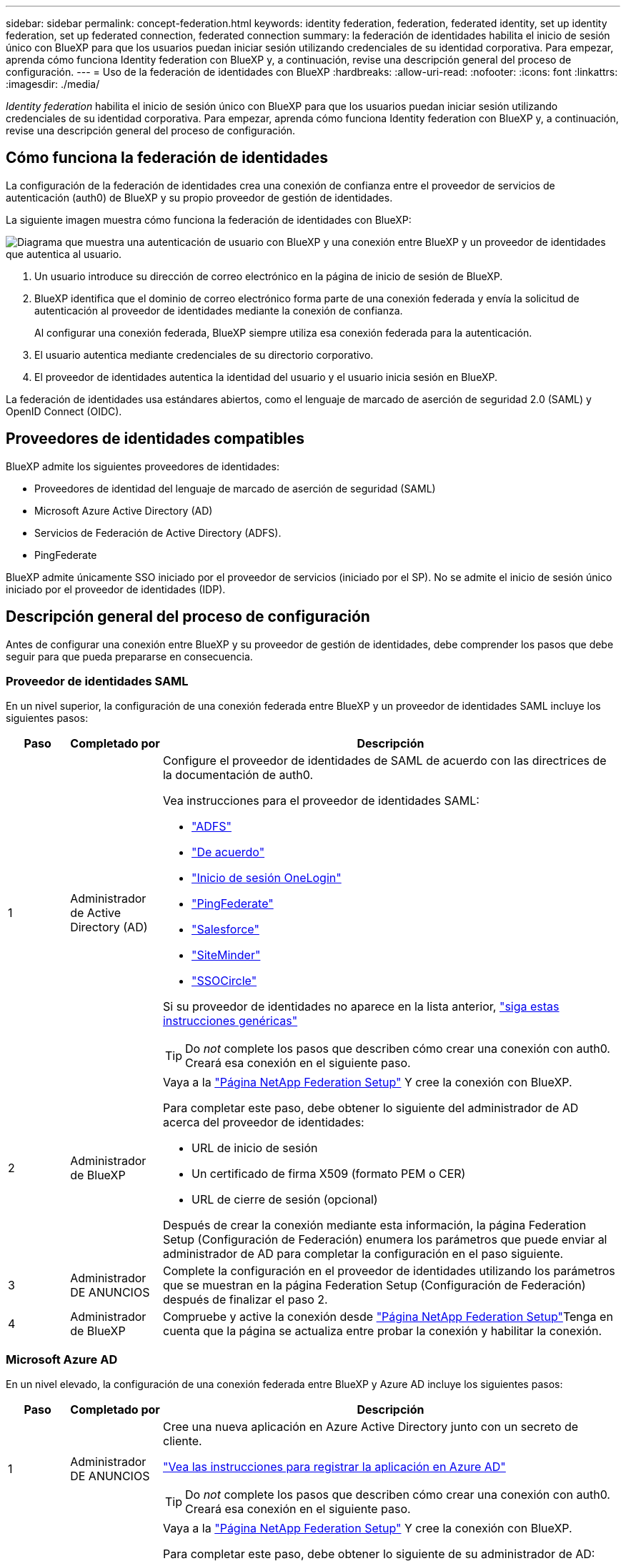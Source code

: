 ---
sidebar: sidebar 
permalink: concept-federation.html 
keywords: identity federation, federation, federated identity, set up identity federation, set up federated connection, federated connection 
summary: la federación de identidades habilita el inicio de sesión único con BlueXP para que los usuarios puedan iniciar sesión utilizando credenciales de su identidad corporativa. Para empezar, aprenda cómo funciona Identity federation con BlueXP y, a continuación, revise una descripción general del proceso de configuración. 
---
= Uso de la federación de identidades con BlueXP
:hardbreaks:
:allow-uri-read: 
:nofooter: 
:icons: font
:linkattrs: 
:imagesdir: ./media/


[role="lead"]
_Identity federation_ habilita el inicio de sesión único con BlueXP para que los usuarios puedan iniciar sesión utilizando credenciales de su identidad corporativa. Para empezar, aprenda cómo funciona Identity federation con BlueXP y, a continuación, revise una descripción general del proceso de configuración.



== Cómo funciona la federación de identidades

La configuración de la federación de identidades crea una conexión de confianza entre el proveedor de servicios de autenticación (auth0) de BlueXP y su propio proveedor de gestión de identidades.

La siguiente imagen muestra cómo funciona la federación de identidades con BlueXP:

image:diagram-identity-federation.png["Diagrama que muestra una autenticación de usuario con BlueXP y una conexión entre BlueXP y un proveedor de identidades que autentica al usuario."]

. Un usuario introduce su dirección de correo electrónico en la página de inicio de sesión de BlueXP.
. BlueXP identifica que el dominio de correo electrónico forma parte de una conexión federada y envía la solicitud de autenticación al proveedor de identidades mediante la conexión de confianza.
+
Al configurar una conexión federada, BlueXP siempre utiliza esa conexión federada para la autenticación.

. El usuario autentica mediante credenciales de su directorio corporativo.
. El proveedor de identidades autentica la identidad del usuario y el usuario inicia sesión en BlueXP.


La federación de identidades usa estándares abiertos, como el lenguaje de marcado de aserción de seguridad 2.0 (SAML) y OpenID Connect (OIDC).



== Proveedores de identidades compatibles

BlueXP admite los siguientes proveedores de identidades:

* Proveedores de identidad del lenguaje de marcado de aserción de seguridad (SAML)
* Microsoft Azure Active Directory (AD)
* Servicios de Federación de Active Directory (ADFS).
* PingFederate


BlueXP admite únicamente SSO iniciado por el proveedor de servicios (iniciado por el SP). No se admite el inicio de sesión único iniciado por el proveedor de identidades (IDP).



== Descripción general del proceso de configuración

Antes de configurar una conexión entre BlueXP y su proveedor de gestión de identidades, debe comprender los pasos que debe seguir para que pueda prepararse en consecuencia.



=== Proveedor de identidades SAML

En un nivel superior, la configuración de una conexión federada entre BlueXP y un proveedor de identidades SAML incluye los siguientes pasos:

[cols="10,15,75"]
|===
| Paso | Completado por | Descripción 


| 1 | Administrador de Active Directory (AD)  a| 
Configure el proveedor de identidades de SAML de acuerdo con las directrices de la documentación de auth0.

Vea instrucciones para el proveedor de identidades SAML:

* https://auth0.com/docs/authenticate/protocols/saml/saml-sso-integrations/configure-auth0-saml-service-provider/configure-adfs-saml-connections["ADFS"^]
* https://auth0.com/docs/authenticate/protocols/saml/saml-sso-integrations/configure-auth0-saml-service-provider/configure-okta-as-saml-identity-provider["De acuerdo"^]
* https://auth0.com/docs/authenticate/protocols/saml/saml-sso-integrations/configure-auth0-saml-service-provider/configure-onelogin-as-saml-identity-provider["Inicio de sesión OneLogin"^]
* https://auth0.com/docs/authenticate/protocols/saml/saml-sso-integrations/configure-auth0-saml-service-provider/configure-pingfederate-as-saml-identity-provider["PingFederate"^]
* https://auth0.com/docs/authenticate/protocols/saml/saml-sso-integrations/configure-auth0-saml-service-provider/configure-salesforce-as-saml-identity-provider["Salesforce"^]
* https://auth0.com/docs/authenticate/protocols/saml/saml-sso-integrations/configure-auth0-saml-service-provider/configure-siteminder-as-saml-identity-provider["SiteMinder"^]
* https://auth0.com/docs/authenticate/protocols/saml/saml-sso-integrations/configure-auth0-saml-service-provider/configure-ssocircle-as-saml-identity-provider["SSOCircle"^]


Si su proveedor de identidades no aparece en la lista anterior, https://auth0.com/docs/authenticate/protocols/saml/saml-sso-integrations/configure-auth0-saml-service-provider["siga estas instrucciones genéricas"^]


TIP: Do _not_ complete los pasos que describen cómo crear una conexión con auth0. Creará esa conexión en el siguiente paso.



| 2 | Administrador de BlueXP  a| 
Vaya a la https://services.cloud.netapp.com/federation-setup["Página NetApp Federation Setup"^] Y cree la conexión con BlueXP.

Para completar este paso, debe obtener lo siguiente del administrador de AD acerca del proveedor de identidades:

* URL de inicio de sesión
* Un certificado de firma X509 (formato PEM o CER)
* URL de cierre de sesión (opcional)


Después de crear la conexión mediante esta información, la página Federation Setup (Configuración de Federación) enumera los parámetros que puede enviar al administrador de AD para completar la configuración en el paso siguiente.



| 3 | Administrador DE ANUNCIOS | Complete la configuración en el proveedor de identidades utilizando los parámetros que se muestran en la página Federation Setup (Configuración de Federación) después de finalizar el paso 2. 


| 4 | Administrador de BlueXP | Compruebe y active la conexión desde https://services.cloud.netapp.com/federation-setup["Página NetApp Federation Setup"^]Tenga en cuenta que la página se actualiza entre probar la conexión y habilitar la conexión. 
|===


=== Microsoft Azure AD

En un nivel elevado, la configuración de una conexión federada entre BlueXP y Azure AD incluye los siguientes pasos:

[cols="10,15,75"]
|===
| Paso | Completado por | Descripción 


| 1 | Administrador DE ANUNCIOS  a| 
Cree una nueva aplicación en Azure Active Directory junto con un secreto de cliente.

https://auth0.com/docs/authenticate/identity-providers/enterprise-identity-providers/azure-active-directory/v2["Vea las instrucciones para registrar la aplicación en Azure AD"^]


TIP: Do _not_ complete los pasos que describen cómo crear una conexión con auth0. Creará esa conexión en el siguiente paso.



| 2 | Administrador de BlueXP  a| 
Vaya a la https://services.cloud.netapp.com/federation-setup["Página NetApp Federation Setup"^] Y cree la conexión con BlueXP.

Para completar este paso, debe obtener lo siguiente de su administrador de AD:

* ID del cliente
* Valor secreto cliente
* Dominio de Microsoft Azure AD


Después de crear la conexión mediante esta información, la página Federation Setup (Configuración de Federación) enumera los parámetros que puede enviar al administrador de AD para completar la configuración en el paso siguiente.



| 3 | Administrador DE ANUNCIOS | Complete la configuración en Azure AD con los parámetros que se muestran en la página Federation Setup después de finalizar el paso 2. 


| 4 | Administrador de BlueXP | Compruebe y active la conexión desde https://services.cloud.netapp.com/federation-setup["Página NetApp Federation Setup"^]Tenga en cuenta que la página se actualiza entre probar la conexión y habilitar la conexión. 
|===


=== ADFS

En un nivel alto, la configuración de una conexión federada entre BlueXP y ADFS incluye los siguientes pasos:

[cols="10,15,75"]
|===
| Paso | Completado por | Descripción 


| 1 | Administrador DE ANUNCIOS  a| 
Configure el servidor ADFS para habilitar la federación de identidades con BlueXP.

https://auth0.com/docs/authenticate/identity-providers/enterprise-identity-providers/adfs["Vea las instrucciones para configurar el servidor ADFS con auth0"^]



| 2 | Administrador de BlueXP  a| 
Vaya a la https://services.cloud.netapp.com/federation-setup["Página NetApp Federation Setup"^] Y cree la conexión con BlueXP.

Para completar este paso, debe obtener lo siguiente del administrador de AD: La dirección URL del servidor ADFS o del archivo de metadatos de federación.

Después de crear la conexión mediante esta información, la página Federation Setup (Configuración de Federación) enumera los parámetros que puede enviar al administrador de AD para completar la configuración en el paso siguiente.



| 3 | Administrador DE ANUNCIOS | Complete la configuración en el servidor ADFS utilizando los parámetros que se muestran en la página Federation Setup después de finalizar el paso 2. 


| 4 | Administrador de BlueXP | Compruebe y active la conexión desde https://services.cloud.netapp.com/federation-setup["Página NetApp Federation Setup"^]Tenga en cuenta que la página se actualiza entre probar la conexión y habilitar la conexión. 
|===


=== PingFederate

En un nivel alto, la configuración de una conexión federada entre BlueXP y un servidor PingFederate incluye los siguientes pasos:

[cols="10,15,75"]
|===
| Paso | Completado por | Descripción 


| 1 | Administrador DE ANUNCIOS  a| 
Configure su servidor PingFederate de acuerdo con las directrices de la documentación auth0.

https://auth0.com/docs/authenticate/identity-providers/enterprise-identity-providers/ping-federate["Vea las instrucciones para crear una conexión"^]


TIP: Do _not_ complete los pasos que describen cómo crear una conexión con auth0. Creará esa conexión en el siguiente paso.



| 2 | Administrador de BlueXP  a| 
Vaya a la https://services.cloud.netapp.com/federation-setup["Página NetApp Federation Setup"^] Y cree la conexión con BlueXP.

Para completar este paso, debe obtener lo siguiente de su administrador de AD:

* La URL del servidor PingFederate
* Un certificado de firma X509 (formato PEM o CER)


Después de crear la conexión mediante esta información, la página Federation Setup (Configuración de Federación) enumera los parámetros que puede enviar al administrador de AD para completar la configuración en el paso siguiente.



| 3 | Administrador DE ANUNCIOS | Complete la configuración en el servidor PingFederate utilizando los parámetros que se muestran en la página Federation Setup después de finalizar el paso 2. 


| 4 | Administrador de BlueXP | Compruebe y active la conexión desde https://services.cloud.netapp.com/federation-setup["Página NetApp Federation Setup"^]Tenga en cuenta que la página se actualiza entre probar la conexión y habilitar la conexión. 
|===


== Actualización de una conexión federada

Una vez que el administrador de BlueXP activa una conexión, el administrador puede actualizar la conexión en cualquier momento desde la https://services.cloud.netapp.com/federation-setup["Página NetApp Federation Setup"^]

Por ejemplo, es posible que deba actualizar la conexión cargando un nuevo certificado.

El administrador de BlueXP que creó la conexión es el único usuario autorizado que puede actualizar la conexión. Si desea añadir administradores adicionales, puede ponerse en contacto con nosotros a través del chat en el producto.
